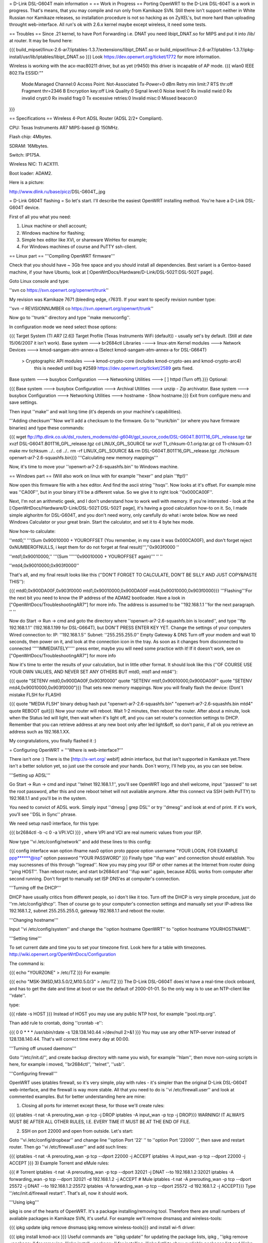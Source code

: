 = D-Link DSL-G604T main information =
== Work in Progress ==
Porting OpenWRT to the D-Link DSL-604T is a work in progress. That's means, that you may compile and run only from Kamikaze SVN. Still there isn't support neither in White Russian nor Kamikaze releases, so installation procedure is not so hacking as on ZyXEL's, but more hard than uploading throught web-interface. All run's ok with 2.6.x kernel maybe except wireless, it need some tests.

== Troubles ==
Since .21 kernel, to have Port Forwarding i.e. DNAT you need libipt_DNAT.so for MIPS and put it into /lib/ at router. It may be found here:

{{{
build_mipsel/linux-2.6-ar7/iptables-1.3.7/extensions/libipt_DNAT.so
or
build_mipsel/linux-2.6-ar7/iptables-1.3.7/ipkg-install/usr/lib/iptables/libipt_DNAT.so
}}}
Look https://dev.openwrt.org/ticket/1772 for more information.

Wireless is working with the acx-mac80211 driver, but as yet (r9450) this driver is incapable of AP mode. 
{{{
wlan0     IEEE 802.11a  ESSID:""
          Mode:Managed  Channel:0  Access Point: Not-Associated
          Tx-Power=0 dBm
          Retry min limit:7   RTS thr:off   Fragment thr=2346 B
          Encryption key:off
          Link Quality:0  Signal level:0  Noise level:0
          Rx invalid nwid:0  Rx invalid crypt:0  Rx invalid frag:0
          Tx excessive retries:0  Invalid misc:0   Missed beacon:0

}}}


== Specifications ==
Wireless 4-Port ADSL Router (ADSL 2/2+ Compliant).

CPU: Texas Instruments AR7 MIPS-based @ 150MHz.

Flash chip: 4Mbytes.

SDRAM: 16Mbytes.

Switch: IP175A.

Wireless NIC: TI ACX111.

Boot loader: ADAM2.

Here is a picture:

http://www.dlink.ru/base/picz/DSL-G604T_.jpg

= D-Link G604T flashing =
So let's start. I'll describe the easiest OpenWRT installing method. You're have a D-Link DSL-G604T device.

First of all you what you need:

1) Linux machine or shell account;

2) Windows machine for flashing;

3) Simple hex editor like XVI, or shareware WinHex for example;

4) For Windows machines of course and PuTTY ssh-client.

== Linux part ==
'''Compiling OpenWRT firmware'''

Check that you should have ~ 3Gb free space and you should install all dependencies. Best variant is a Gentoo-based machine, if your have Ubuntu, look at [:OpenWrtDocs/Hardware/D-Link/DSL-502T:DSL-502T page].

Goto Linux console and type:

''svn co https://svn.openwrt.org/openwrt/trunk''

My revision was Kamikaze 7671 (bleeding edge, r7631). If your want to specify revision number type:

''svn -r REVISIONNUMBER co https://svn.openwrt.org/openwrt/trunk''

Now go to ''trunk'' directory and type ''make menuconfig''.

In configuration mode we need select those options:

{{{
Target System (TI AR7 [2.6])
Target Profile (Texas Instruments WiFi (default)) - usually set's by default. (Still at date 15/06/2007 it isn't work).
Base system ---> br2684ctl
Libraries ----> linux-atm
Kernel modules ---> Network Devices ---> kmod-sangam-atm-annex-a (Select kmod-sangam-atm-annex-a for DSL-G664T)
                  > Cryptographic API modules ---> kmod-crypto-core (includes kmod-crypto-aes and kmod-crypto-arc4)
                        this is needed until bug #2589 https://dev.openwrt.org/ticket/2589 gets fixed.
Base system ---> busybox Configuration ---> Networking Utilities ---> [ ] httpd (Turn off).}}}
Optional:

{{{
Base system ---> busybox Configuration ---> Archival Utilities ---> unzip - Zip archivator.
Base system ---> busybox Configuration ---> Networking Utilities ---> hostname - Show hostname.}}}
Exit from configure menu and save settings.

Then input ''make'' and wait long time (it's depends on your machine's capabilities).

'''Adding checksum'''Now we'll add a checksum to the firmware. Go to ''trunk/bin'' (or where you have firmware binaries) and type these commands:

{{{
wget ftp://ftp.dlink.co.uk/dsl_routers_modems/dsl-g604t/gpl_source_code/DSL-G604T.B01T16_GPL_release.tgz
tar xvzf DSL-G604T.B01T16_GPL_release.tgz
cd LINUX_GPL_SOURCE
tar xvzf TI_chksum-0.1.orig.tar.gz
cd TI-chksum-0.1
make
mv tichksum ../..
cd ../..
rm -rf LINUX_GPL_SOURCE && rm DSL-G604T.B01T16_GPL_release.tgz
./tichksum openwrt-ar7-2.6-squashfs.bin}}}
'''Calculating new memory mappings'''

Now, it's time to move your ''openwrt-ar7-2.6-squashfs.bin'' to Windows machine.

== Windows part ==
(Will also work on linux with for example ''hexer'' and plain ''ftp!)''

Now open this firmware file with a hex editor. And find the ascii string ''hsqs''. Now looks at it's offset. For example mine was ''CA00F'', but in your binary it'll be a different value. So we give it to right look ''0x000CA00F''.

Next, I'm not an arithmetic geek, and I don't understand how to work well with memory. If you're interested - look at the [:OpenWrtDocs/Hardware/D-Link/DSL-502T:DSL-502T page], it's having a good calculation how-to on it. So, I made simple alghoritm for DSL-G604T, and you don't need worry, only carefully do what i wrote below. Now we need Windows Calculator or your great brain. Start the calculator, and set it to 4 byte hex mode.

Now how-to calculate:

''mtd0,'' '''(Sum 0x90010000 + YOUROFFSET (You remember, in my case it was 0x000CA00F), and don't forget reject 0xNUMBEROFNULLS, i kept them for do not forget at final result)''',''0x903f0000 ''

''mtd1,0x90010000,'' '''(Sum ''''''0x90010000 + YOUROFFSET again)''' '' ''

''mtd4,0x90010000,0x903f0000''

That's all, and my final result looks like this (''DON'T FORGET TO CALCULATE, DON'T  BE SILLY AND JUST COPY&PASTE THIS''):

{{{
mtd0,0x900DA00F,0x903f0000
mtd1,0x90010000,0x900DA00F
mtd4,0x90010000,0x903f0000}}}
'''Flashing'''For the next bit you need to know the IP address of the ADAM2 bootloader. Have a look in  ["OpenWrtDocs/TroubleshootingAR7"] for more info. The address is assumed to be ''192.168.1.1 ''for the next paragraph. '' ''

Now do Start -> Run -> cmd and goto the directory where ''openwrt-ar7-2.6-squashfs.bin is located'', and type ''ftp 192.168.1.1'' (192.168.1.199 for DSL-G664T), but DON'T PRESS ENTER KEY YET. Change the settings of your computers Wired connection to: IP: ''192.168.1.5'' Subnet: ''255.255.255.0'' Empty Gateway & DNS Turn off your modem and wait 10 seconds, then power on it, and look at the connection icon in the tray. As soon as it changes from disconnected to connected '''''IMMEDIATELY''''' press enter, maybe you will need some practice with it! If it doesn't work, see on ["OpenWrtDocs/TroubleshootingAR7"] for more info

Now it's time to enter the results of your calculation, but in little other format. It should look like this (''OF COURSE USE YOUR OWN VALUES, AND NEVER SET ANY OTHERS BUT mtd0, mtd1 and mtd4''):

{{{
quote "SETENV mtd0,0x900DA00F,0x903f0000"
quote "SETENV mtd1,0x90010000,0x900DA00F"
quote "SETENV mtd4,0x90010000,0x903f0000"}}}
That sets new memory mappings. Now you will finally flash the device: (Dont´t mistake FLSH for FLASH)

{{{
quote "MEDIA FLSH"
binary
debug
hash
put "openwrt-ar7-2.6-squashfs.bin" "openwrt-ar7-2.6-squashfs.bin mtd4"
quote REBOOT
quit}}}
Now your router will reboot. Wait 1-2 minutes, then reboot the router. After about a minute, look when the Status led will light, then wait when it's light off, and you can set router's connection settings to DHCP. Remember that you can retrieve address at any new boot only after led light&off, so don't panic, if all ok you retrieve an address such as 192.168.1.XX.

My congratulations, you finally flashed it :)

= Configuring OpenWRT =
'''Where is web-interface?'''

There isn't  one :) There is the [http://x-wrt.org/ webif] admin interface, but that isn't supported in Kamikaze yet.There isn't a better solution yet, so just use the console and your hands. Don´t worry, I'll help you, as you can see below.

'''Setting up ADSL'''

Go Start -> Run -> cmd and input ''telnet 192.168.1.1'', you'll see OpenWRT logo and shell welcome, input ''passwd'' to set the root password, after this and one reboot telnet will not avaliable anymore. After this connect via SSH (with PuTTY) to 192.168.1.1 and you'll be in the system.

You need to convict of ADSL work. Simply input ''dmesg | grep DSL'' or try ''dmesg'' and look at end of print. If it's work, you'll see ''DSL in Sync'' phrase.

We need setup nas0 interface, for this type:

{{{
br2684ctl -b -c 0 -a VPI.VCI
}}}
, where VPI and VCI are real numeric values from your ISP.

Now type ''vi /etc/config/network'' and add these lines to this config:

{{{
config interface wan
option ifname nas0
option proto pppoe
option username "YOUR LOGIN, FOR EXAMPLE ppp******@isp"
option password "YOUR PASSWORD"
}}}
Finally type ''ifup wan'' and connection should establish. You may sucnessnes of this through ''logread''. Now you may ping your ISP or other names at the Internet from router doing ''ping HOST''. Than reboot router, and start br2684ctl and ''ifup wan'' again, because ADSL works from computer after second running. Don't forget to manually set ISP DNS'es at computer's connection.

'''Turning off the DHCP'''

DHCP have usually critics from different people, so i don't like it too. Turn off the DHCP is very simple procedure, just do ''rm /etc/config/dhcp''. Then of course go to your computer's connection settings and manually set your IP-adress like 192.168.1.2, subnet 255.255.255.0, gateway 192.168.1.1 and reboot the router.

'''Changing hostname'''

Input ''vi /etc/config/system'' and change the ''option hostname OpenWRT'' to ''option hostname YOURHOSTNAME''.

'''Setting time'''

To set current date and time you to set your timezone first. Look here for a table with timezones. http://wiki.openwrt.org/OpenWrtDocs/Configuration

The command is:

{{{
echo "YOURZONE" > /etc/TZ
}}}
For example:

{{{
echo "MSK-3MSD,M3.5.0/2,M10.5.0/3" > /etc/TZ
}}}
The D-Link DSL-G604T does´nt have a real-time clock onboard, and has to get the date and time at boot or use the default of 2000-01-01. So the only way is to use an NTP-client like ''rdate''.

type:

{{{
rdate -s HOST
}}}
Instead of HOST you may use any public NTP host, for example ''pool.ntp.org''.

Than add rule to crontab, doing ''crontab -e'':

{{{
0 0 * * * /usr/sbin/rdate -s 128.138.140.44 >/dev/null 2>&1
}}}
You may use any other NTP-server instead of 128.138.140.44. That's will correct time every day at 00:00.

'''Turning off unused daemons'''

Goto ''/etc/init.d/'', and create backup directory with name you wish, for example ''hlam'', then move non-using scripts in here, for example i moved, ''br2684ctl'', ''telnet'', ''usb''.

'''Configuring firewall'''

OpenWRT uses iptables firewall, so it's very simple, play with rules - it's simpler than the original D-Link DSL-G604T web-interface, and the firewall is way more stable. All that you need to do is ''vi /etc/firewall.user'' and look at commented examples. But for better understanding here are mine:

1) Closing all ports for internet except these, for those we'll create rules:

{{{
iptables -t nat -A prerouting_wan -p tcp -j DROP
iptables        -A input_wan      -p tcp -j DROP}}}
WARNING! IT ALWAYS MUST BE AFTER ALL OTHER RULES, I.E. EVERY TIME IT MUST BE AT THE END OF FILE.

2) SSH on port 22000 and open from outside. Let's start:

Goto ''vi /etc/config/dropbear'' and change line ''option Port         '22' '' to ''option Port         '22000' '', then save and restart router. Then go ''vi /etc/firewall.user'' and add such lines:

{{{
iptables -t nat -A prerouting_wan -p tcp --dport 22000 -j ACCEPT
iptables        -A input_wan      -p tcp --dport 22000 -j ACCEPT
}}}
3) Example Torrent and eMule rules:

{{{
# Torrent
iptables -t nat -A prerouting_wan -p tcp --dport 32021 -j DNAT --to 192.168.1.2:32021
iptables        -A forwarding_wan -p tcp --dport 32021 -d 192.168.1.2 -j ACCEPT
# Mule
iptables -t nat -A prerouting_wan -p tcp --dport 25572 -j DNAT --to 192.168.1.2:25572
iptables        -A forwarding_wan -p tcp --dport 25572 -d 192.168.1.2 -j ACCEPT}}}
Type ''/etc/init.d/firewall restart''. That's all, now it should work.

'''Using ipkg'''

ipkg is one of the hearts of OpenWRT. It's a package installing/removing tool. Therefore there are small numbers of avaliable packages in Kamikaze SVN, it's useful. For example we'll remove dnsmasq and wireless-tools:

{{{
ipkg update
ipkg remove dnsmasq
ipkg remove wireless-tools}}}
and install wi-fi driver:

{{{
ipkg install kmod-acx
}}}
Useful commands are ''ipkg update'' for updating the package lists, ipkg , ''ipkg remove <package>'' for removing, ''ipkg install <package>'' for installing, ''ipkg list'' to show avaliable packages list and ''ipkg list_installed'' to show installed packages.

'''Setting up dyndns'''

There are two tools: ''updatedd'' and ''inadyn''. Both are in unofficial package repository. We'll use second, because it don't need scripting. So go http://www.ipkg.be and search for ''inadyn'' there, or get it directly using ''ipkg install http://www.forgotten-realm.net/openwrt/inadyn_1.86_mipsel.ipk''. Then do ''rm /etc/init.d/S65inadyn''. Then do ''vi /etc/inadyn.conf'' and write your values looking as in example.

'''Script to bring up ADSL if it's down, set time and start dyndns updating service'''

Thanks Z3r0 for skeleton and Vladimir Baboshin for advices:

Create new file ''vi /etc/adsl'' and input:

{{{
#!/bin/sh (-)
MODEMSTATUS=$(head -n 1 /proc/avalanche/avsar_modem_training)
ADSLSTATUS=$(ps | grep pppd)
ADSLSTATUSLEN=$(expr "$ADSLSTATUS" : '.*')
DATE=$(date '+%y')
# Set yor VPI and VCI values
if [ "$MODEMSTATUS" = "SHOWTIME" ]; then
br2684ctl -b -c 0 -a VPI.VCI
if [[ "$ADSLSTATUSLEN" -lt "48" ]]; then
ifup wan; sleep 5; /bin/inadyn
fi
fi
if [ "$DATE" = "00" ]; then
# You may use any other NTP server
rdate -s 128.138.140.44
fi
}}}
Make it executable:

{{{
chmod 755 /etc/adsl
}}}
Than execute ''crontab -e'' and add:

{{{
*/1 * * * * sh /etc/adsl  >/dev/null 2>&1
}}}
That will check ADSL every minute.

= Other =
'''Materials'''

List of installing procedure for other devices:

http://wiki.openwrt.org/CategoryAR7Device

Power guide of DSL-502T flashing:

http://wiki.openwrt.org/OpenWrtDocs/Hardware/D-Link/DSL-502T

Fail of flashing the DSL-624T :(

http://wiki.openwrt.org/OpenWrtDocs/Hardware/D-Link/DSL-G624T

For those who want to configure router with official firmware right

http://www.seattlewireless.net/DlinkDslG604tConfiguration
